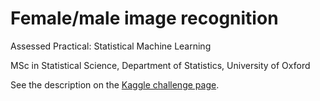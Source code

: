 * Female/male image recognition

Assessed Practical: Statistical Machine Learning

MSc in Statistical Science, Department of Statistics, University of
Oxford

See the description on the [[https://www.kaggle.com/c/sm4-assessed-practical][Kaggle challenge page]].


